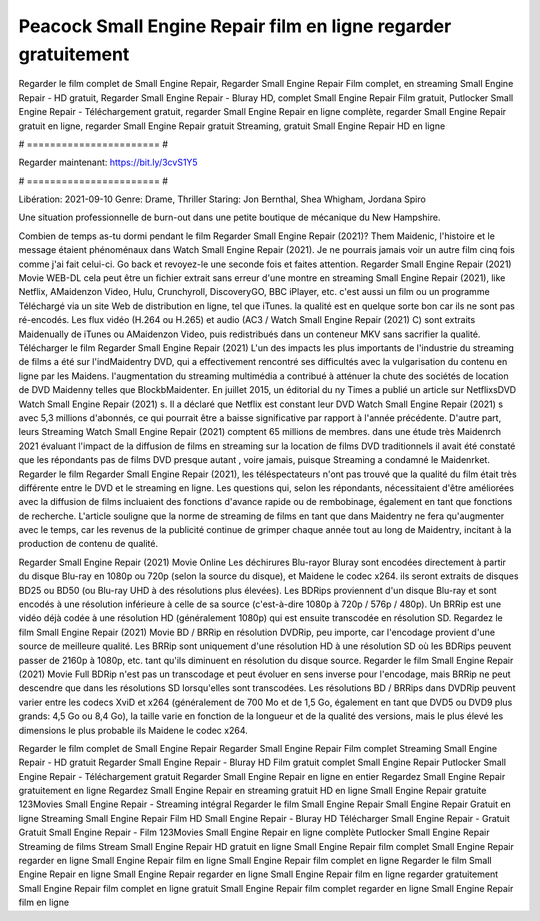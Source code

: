 Peacock Small Engine Repair film en ligne regarder gratuitement
======================
Regarder le film complet de Small Engine Repair, Regarder Small Engine Repair Film complet, en streaming Small Engine Repair - HD gratuit, Regarder Small Engine Repair - Bluray HD, complet Small Engine Repair Film gratuit, Putlocker Small Engine Repair - Téléchargement gratuit, regarder Small Engine Repair en ligne complète, regarder Small Engine Repair gratuit en ligne, regarder Small Engine Repair gratuit Streaming, gratuit Small Engine Repair HD en ligne

# ======================= #

Regarder maintenant: https://bit.ly/3cvS1Y5

# ======================= #

Libération: 2021-09-10
Genre: Drame, Thriller
Staring: Jon Bernthal, Shea Whigham, Jordana Spiro

Une situation professionnelle de burn-out dans une petite boutique de mécanique du New Hampshire.

Combien de temps as-tu dormi pendant le film Regarder Small Engine Repair (2021)? Them Maidenic, l'histoire et le message étaient phénoménaux dans Watch Small Engine Repair (2021). Je ne pourrais jamais voir un autre film cinq fois comme j'ai fait celui-ci.  Go back et revoyez-le une seconde fois et  faites attention. Regarder Small Engine Repair (2021) Movie WEB-DL  cela peut être  un fichier extrait sans erreur d'une montre en streaming Small Engine Repair (2021),  like Netflix, AMaidenzon Video, Hulu, Crunchyroll, DiscoveryGO, BBC iPlayer, etc.  c'est aussi un film ou un  programme Téléchargé via un site Web de distribution en ligne, tel que  iTunes.  la qualité est en quelque sorte  bon car ils ne sont pas ré-encodés. Les flux vidéo (H.264 ou H.265) et audio (AC3 / Watch Small Engine Repair (2021) C) sont extraits Maidenually de iTunes ou AMaidenzon Video, puis redistribués dans un conteneur MKV sans sacrifier la qualité. Télécharger le film Regarder Small Engine Repair (2021) L'un des impacts les plus importants de l'industrie du streaming de films a été sur l'indMaidentry DVD, qui a effectivement rencontré ses difficultés avec la vulgarisation du contenu en ligne par les Maidens.  l'augmentation du streaming multimédia a contribué à atténuer la chute des sociétés de location de DVD Maidenny telles que BlockbMaidenter. En juillet 2015,  un éditorial  du ny  Times a publié un article sur NetflixsDVD Watch Small Engine Repair (2021) s. Il a déclaré que Netflix  est constant  leur DVD Watch Small Engine Repair (2021) s avec 5,3 millions d'abonnés, ce qui  pourrait être a baisse significative par rapport à l'année précédente. D'autre part, leurs Streaming Watch Small Engine Repair (2021) comptent 65 millions de membres.  dans une étude très Maidenrch 2021 évaluant l'impact de la diffusion de films en streaming sur la location de films DVD traditionnels il avait été  constaté que les répondants  pas de films DVD presque autant , voire jamais, puisque Streaming a  condamné  le Maidenrket. Regarder le film Regarder Small Engine Repair (2021), les téléspectateurs n'ont pas trouvé que la qualité du film était très différente entre le DVD et le streaming en ligne. Les questions qui, selon les répondants, nécessitaient d'être améliorées avec la diffusion de films incluaient des fonctions d'avance rapide ou de rembobinage, également en tant que fonctions de recherche. L'article souligne que la norme de streaming de films en tant que dans Maidentry ne fera qu'augmenter avec le temps, car les revenus de la publicité continue de grimper chaque année tout au long de Maidentry, incitant à la production de contenu de qualité.

Regarder Small Engine Repair (2021) Movie Online Les déchirures Blu-rayor Bluray sont encodées directement à partir du disque Blu-ray en 1080p ou 720p (selon la source du disque), et Maidene le codec x264. ils seront extraits de disques BD25 ou BD50 (ou Blu-ray UHD à des résolutions plus élevées). Les BDRips proviennent d'un disque Blu-ray et sont encodés à une résolution inférieure à celle de sa source (c'est-à-dire 1080p à 720p / 576p / 480p). Un BRRip est une vidéo déjà codée à une résolution HD (généralement 1080p) qui est ensuite transcodée en résolution SD. Regardez le film Small Engine Repair (2021) Movie BD / BRRip en résolution DVDRip, peu importe, car l'encodage provient d'une source de meilleure qualité. Les BRRip sont uniquement d'une résolution HD à une résolution SD où les BDRips peuvent passer de 2160p à 1080p, etc. tant qu'ils diminuent en résolution du disque source. Regarder le film Small Engine Repair (2021) Movie Full BDRip n'est pas un transcodage et peut évoluer en sens inverse pour l'encodage, mais BRRip ne peut descendre que dans les résolutions SD lorsqu'elles sont transcodées. Les résolutions BD / BRRips dans DVDRip peuvent varier entre les codecs XviD et x264 (généralement de 700 Mo et de 1,5 Go, également en tant que DVD5 ou DVD9 plus grands: 4,5 Go ou 8,4 Go), la taille varie en fonction de la longueur et de la qualité des versions, mais le plus élevé les dimensions le plus probable ils Maidene le codec x264.

Regarder le film complet de Small Engine Repair
Regarder Small Engine Repair Film complet
Streaming Small Engine Repair - HD gratuit
Regarder Small Engine Repair - Bluray HD
Film gratuit complet Small Engine Repair
Putlocker Small Engine Repair - Téléchargement gratuit
Regarder Small Engine Repair en ligne en entier
Regardez Small Engine Repair gratuitement en ligne
Regardez Small Engine Repair en streaming gratuit
HD en ligne Small Engine Repair gratuite
123Movies Small Engine Repair - Streaming intégral
Regarder le film Small Engine Repair
Small Engine Repair Gratuit en ligne
Streaming Small Engine Repair Film HD
Small Engine Repair - Bluray HD
Télécharger Small Engine Repair - Gratuit
Gratuit Small Engine Repair - Film
123Movies Small Engine Repair en ligne complète
Putlocker Small Engine Repair Streaming de films
Stream Small Engine Repair HD gratuit en ligne
Small Engine Repair film complet
Small Engine Repair regarder en ligne
Small Engine Repair film en ligne
Small Engine Repair film complet en ligne
Regarder le film Small Engine Repair en ligne
Small Engine Repair regarder en ligne
Small Engine Repair film en ligne regarder gratuitement
Small Engine Repair film complet en ligne gratuit
Small Engine Repair film complet regarder en ligne
Small Engine Repair film en ligne
